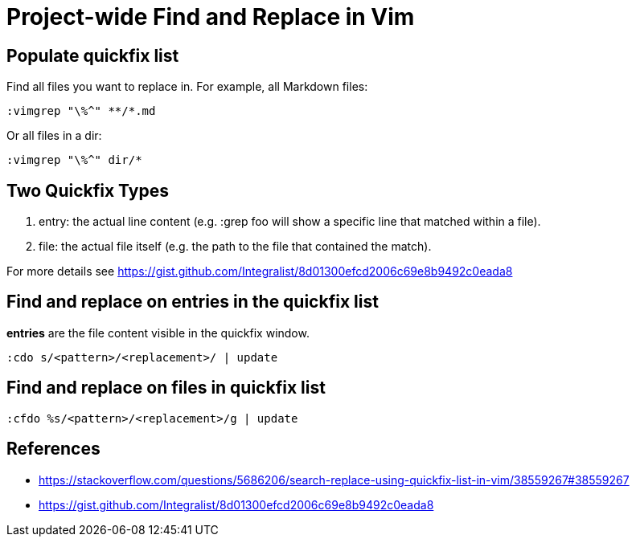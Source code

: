 = Project-wide Find and Replace in Vim

== Populate quickfix list

Find all files you want to replace in. For example, all Markdown files:

----
:vimgrep "\%^" **/*.md
----

Or all files in a dir:

----
:vimgrep "\%^" dir/*
----

== Two Quickfix Types

1. entry: the actual line content (e.g. :grep foo will show a specific line that matched within a file).
2. file: the actual file itself (e.g. the path to the file that contained the match).

For more details see https://gist.github.com/Integralist/8d01300efcd2006c69e8b9492c0eada8

== Find and replace on **entries** in the quickfix list

**entries** are the file content visible in the quickfix window.

----
:cdo s/<pattern>/<replacement>/ | update
----

== Find and replace on **files** in quickfix list

----
:cfdo %s/<pattern>/<replacement>/g | update
----

== References

* https://stackoverflow.com/questions/5686206/search-replace-using-quickfix-list-in-vim/38559267#38559267
* https://gist.github.com/Integralist/8d01300efcd2006c69e8b9492c0eada8

